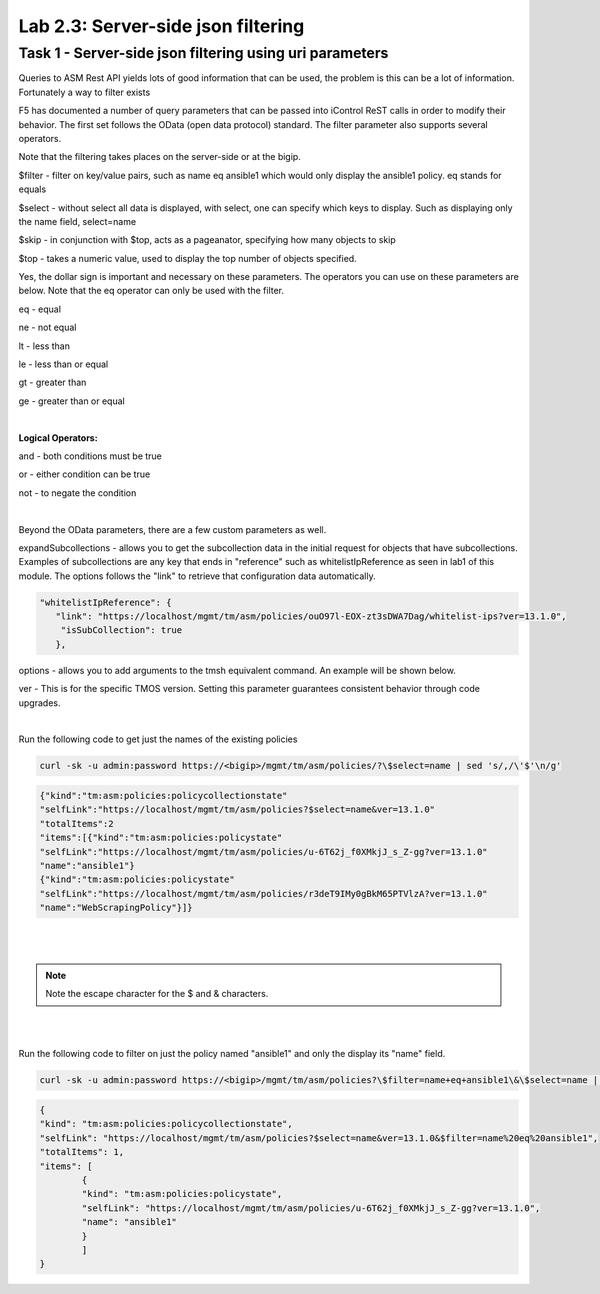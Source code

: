 Lab 2.3: Server-side json filtering
------------------------------------------------

Task 1 - Server-side json filtering using uri parameters
~~~~~~~~~~~~~~~~~~~~~~~~~~~~~~~~~~~~~~~~~~~~~~~~~~~~~~~~~~~~~

Queries to ASM Rest API yields lots of good information that can be used, the problem is this can be a lot of information. Fortunately a way to filter exists

F5 has documented a number of query parameters that can be passed into iControl ReST calls in order to modify their behavior. The first set follows the OData (open data protocol) standard. The filter parameter also supports several operators.

Note that the filtering takes places on the server-side or at the bigip.

$filter - filter on key/value pairs, such as name eq ansible1 which would only display the ansible1 policy. eq stands for equals

$select - without select all data is displayed, with select, one can specify which keys to display. Such as displaying only the name field, select=name

$skip - in conjunction with $top, acts as a pageanator, specifying how many objects to skip

$top - takes a numeric value, used to display the top number of objects specified.

Yes, the dollar sign is important and necessary on these parameters. The operators you can use on these parameters are below. Note that the eq operator can only be used with the filter.


eq - equal

ne - not equal

lt - less than

le - less than or equal

gt - greater than

ge - greater than or equal

|

**Logical Operators:**

and - both conditions must be true

or - either condition can be true

not - to negate the condition

|

Beyond the OData parameters, there are a few custom parameters as well.

expandSubcollections - allows you to get the subcollection data in the initial request for objects that have subcollections. Examples of subcollections are any key that ends in "reference" such as whitelistIpReference as seen in lab1 of this module. The options follows the "link" to retrieve that configuration data automatically.

.. code-block:: json

        "whitelistIpReference": {
           "link": "https://localhost/mgmt/tm/asm/policies/ouO97l-EOX-zt3sDWA7Dag/whitelist-ips?ver=13.1.0",
            "isSubCollection": true
           },

options - allows you to add arguments to the tmsh equivalent command. An example will be shown below.

ver - This is for the specific TMOS version. Setting this parameter guarantees consistent behavior through code upgrades.

|

Run the following code to get just the names of the existing policies

.. code-block:: bash

        curl -sk -u admin:password https://<bigip>/mgmt/tm/asm/policies/?\$select=name | sed 's/,/\'$'\n/g'

.. code-block:: json

        {"kind":"tm:asm:policies:policycollectionstate"
        "selfLink":"https://localhost/mgmt/tm/asm/policies?$select=name&ver=13.1.0"
        "totalItems":2
        "items":[{"kind":"tm:asm:policies:policystate"
        "selfLink":"https://localhost/mgmt/tm/asm/policies/u-6T62j_f0XMkjJ_s_Z-gg?ver=13.1.0"
        "name":"ansible1"}
        {"kind":"tm:asm:policies:policystate"
        "selfLink":"https://localhost/mgmt/tm/asm/policies/r3deT9IMy0gBkM65PTVlzA?ver=13.1.0"
        "name":"WebScrapingPolicy"}]}
|
|


.. note::

        Note the escape character \ for the $ and & characters.

|
|

Run the following code to filter on just the policy named "ansible1" and only the display its "name" field.

.. code-block:: bash

        curl -sk -u admin:password https://<bigip>/mgmt/tm/asm/policies?\$filter=name+eq+ansible1\&\$select=name | sed 's/,/\'$'\n/g' 

.. code-block:: json

        {
        "kind": "tm:asm:policies:policycollectionstate",
        "selfLink": "https://localhost/mgmt/tm/asm/policies?$select=name&ver=13.1.0&$filter=name%20eq%20ansible1",
        "totalItems": 1,
        "items": [
                {
                "kind": "tm:asm:policies:policystate",
                "selfLink": "https://localhost/mgmt/tm/asm/policies/u-6T62j_f0XMkjJ_s_Z-gg?ver=13.1.0",
                "name": "ansible1"
                }
                ]
        }              

